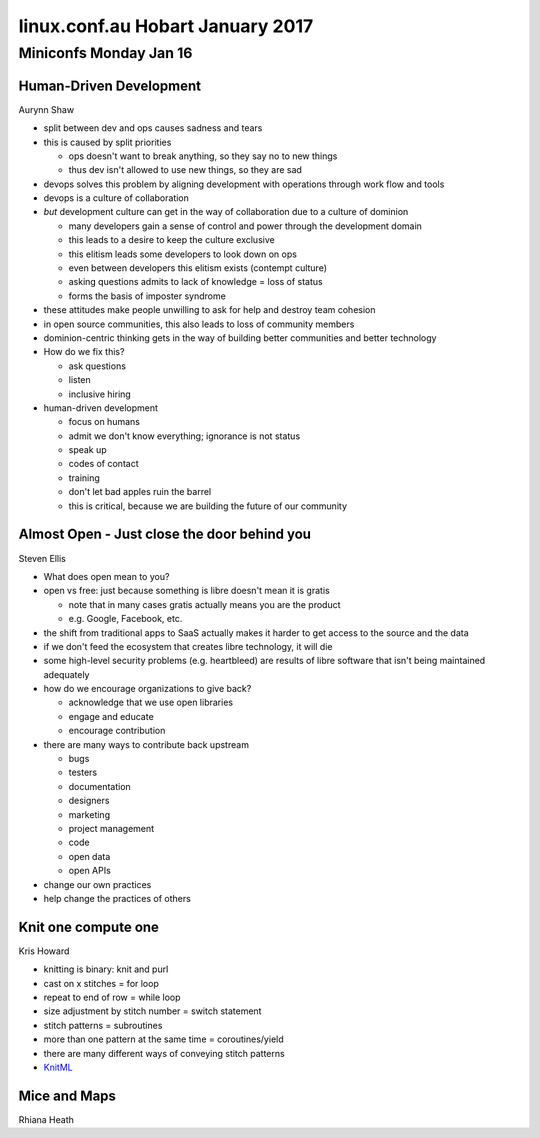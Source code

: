 =================================
linux.conf.au Hobart January 2017
=================================

Miniconfs Monday Jan 16
~~~~~~~~~~~~~~~~~~~~~~~

Human-Driven Development
------------------------
Aurynn Shaw

-  split between dev and ops causes sadness and tears
-  this is caused by split priorities

   -  ops doesn't want to break anything, so they say no to new things
   -  thus dev isn't allowed to use new things, so they are sad

-  devops solves this problem by aligning development with operations through
   work flow and tools
-  devops is a culture of collaboration
-  *but* development culture can get in the way of collaboration due to a
   culture of dominion

   -  many developers gain a sense of control and power through the development
      domain
   -  this leads to a desire to keep the culture exclusive
   -  this elitism leads some developers to look down on ops
   -  even between developers this elitism exists (contempt culture)
   -  asking questions admits to lack of knowledge = loss of status
   -  forms the basis of imposter syndrome

-  these attitudes make people unwilling to ask for help and destroy
   team cohesion
-  in open source communities, this also leads to loss of community members
-  dominion-centric thinking gets in the way of building better communities
   and better technology
-  How do we fix this?

   -  ask questions
   -  listen
   -  inclusive hiring

-  human-driven development

   -  focus on humans
   -  admit we don't know everything; ignorance is not status
   -  speak up
   -  codes of contact
   -  training
   -  don't let bad apples ruin the barrel
   -  this is critical, because we are building the future of our community

Almost Open - Just close the door behind you
--------------------------------------------
Steven Ellis

-  What does open mean to you?
-  open vs free: just because something is libre doesn't mean it is gratis

   -  note that in many cases gratis actually means you are the product
   -  e.g. Google, Facebook, etc.

-  the shift from traditional apps to SaaS actually makes it harder to get
   access to the source and the data
-  if we don't feed the ecosystem that creates libre technology, it will die
-  some high-level security problems (e.g. heartbleed) are results of libre
   software that isn't being maintained adequately
-  how do we encourage organizations to give back?

   -  acknowledge that we use open libraries
   -  engage and educate
   -  encourage contribution

-  there are many ways to contribute back upstream

   -  bugs
   -  testers
   -  documentation
   -  designers
   -  marketing
   -  project management
   -  code
   -  open data
   -  open APIs

-  change our own practices
-  help change the practices of others

Knit one compute one
--------------------
Kris Howard

-  knitting is binary: knit and purl
-  cast on x stitches = for loop
-  repeat to end of row = while loop
-  size adjustment by stitch number = switch statement
-  stitch patterns = subroutines
-  more than one pattern at the same time = coroutines/yield
-  there are many different ways of conveying stitch patterns
-  `KnitML <www.knitml.com>`_

Mice and Maps
-------------
Rhiana Heath